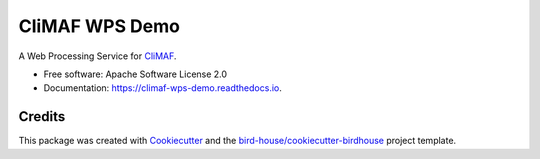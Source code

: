 CliMAF WPS Demo
===============================

.. image:: https://img.shields.io/badge/docs-latest-brightgreen.svg
   :target: http://climaf-wps-demo.readthedocs.io/en/latest/?badge=latest
   :alt: Documentation Status

.. image:: https://travis-ci.org/cp4cds/climaf-wps-demo.svg?branch=master
   :target: https://travis-ci.org/cp4cds/climaf-wps-demo
   :alt: Travis Build

.. image:: https://img.shields.io/github/license/cp4cds/climaf-wps-demo.svg
    :target: https://github.com/cp4cds/climaf-wps-demo/blob/master/LICENSE.txt
    :alt: GitHub license

.. image:: https://badges.gitter.im/bird-house/birdhouse.svg
    :target: https://gitter.im/bird-house/birdhouse?utm_source=badge&utm_medium=badge&utm_campaign=pr-badge&utm_content=badge
    :alt: Join the chat at https://gitter.im/bird-house/birdhouse

A Web Processing Service for CliMAF_.

* Free software: Apache Software License 2.0
* Documentation: https://climaf-wps-demo.readthedocs.io.

Credits
-------

This package was created with Cookiecutter_ and the `bird-house/cookiecutter-birdhouse`_ project template.

.. _Cookiecutter: https://github.com/audreyr/cookiecutter
.. _`bird-house/cookiecutter-birdhouse`: https://github.com/bird-house/cookiecutter-birdhouse
.. _CliMAF: http://climaf.readthedocs.io/en/latest/
